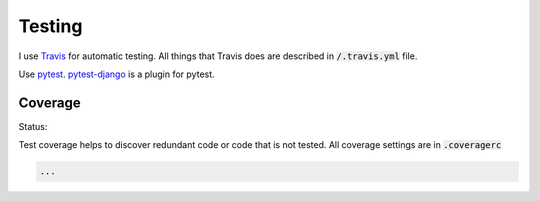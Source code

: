 Testing
=======

I use `Travis <https://travis-ci.org/>`_ for automatic testing. All
things that Travis does are described in :code:`/.travis.yml` file.

Use pytest_. `pytest-django`_ is a plugin for pytest.

Coverage
--------

Status: |coverage|

.. |coverage| image:: https://coveralls.io/repos/github/pashinin-com/pashinin.com/badge.svg?branch=master
   :target: https://coveralls.io/github/pashinin-com/pashinin.com?branch=master

Test coverage helps to discover redundant code or code that is not
tested. All coverage settings are in :code:`.coveragerc`


.. code-block:: python

   ...


.. _pytest: http://doc.pytest.org/en/latest/
.. _pytest-django: https://pytest-django.readthedocs.io/en/latest/
